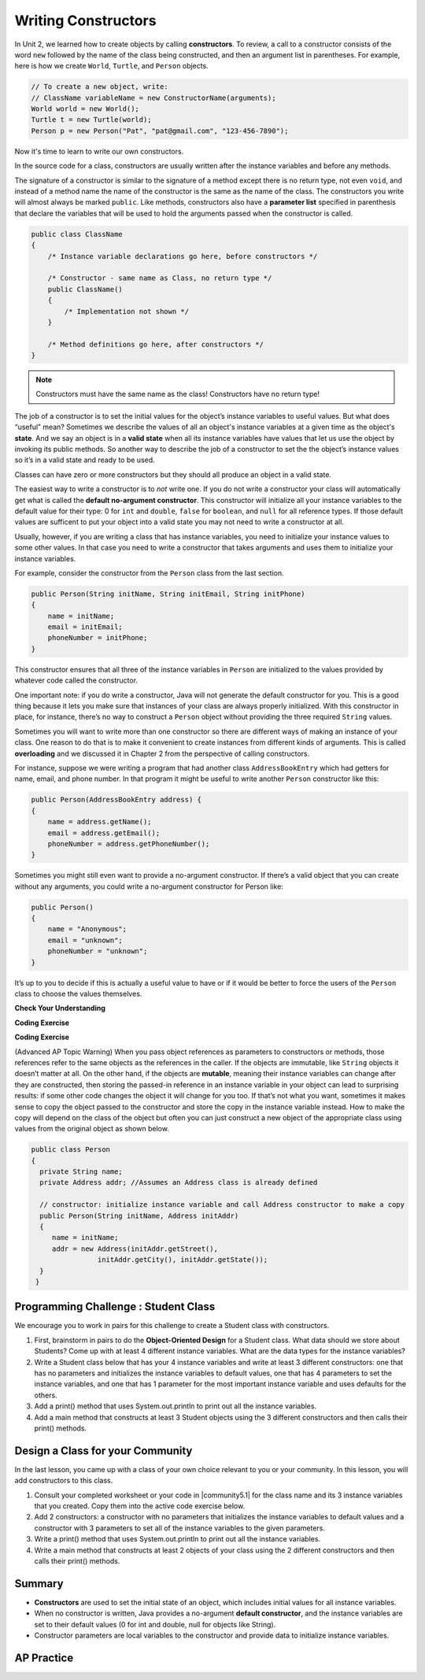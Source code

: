 .. qnum::
   :prefix: 5-2-
   :start: 1

.. |CodingEx| image:: ../../_static/codingExercise.png
    :width: 30px
    :align: middle
    :alt: coding exercise


.. |Exercise| image:: ../../_static/exercise.png
    :width: 35
    :align: middle
    :alt: exercise


.. |Groupwork| image:: ../../_static/groupwork.png
    :width: 35
    :align: middle
    :alt: groupwork

.. raw:: html

   <div class="unit-time">
     <svg xmlns="http://www.w3.org/2000/svg"
          width="16"
          height="16"
          fill="currentColor"
          class="bi
          bi-clock"
          viewBox="0 0 16 16">
       <path d="M8 3.5a.5.5 0 0 0-1 0V9a.5.5 0 0 0 .252.434l3.5 2a.5.5 0 0 0 .496-.868L8 8.71V3.5z"/>
       <path d="M8 16A8 8 0 1 0 8 0a8 8 0 0 0 0 16zm7-8A7 7 0 1 1 1 8a7 7 0 0 1 14 0z"/>
     </svg> Time estimate: 45 min.
   </div>

Writing Constructors
====================

.. index::
   pair: class; constructor

In Unit 2, we learned how to create objects by calling **constructors**. To
review, a call to a constructor consists of the word ``new`` followed by the
name of the class being constructed, and then an argument list in parentheses.
For example, here is how we create ``World``, ``Turtle``, and ``Person``
objects.

.. code-block:: java

    // To create a new object, write:
    // ClassName variableName = new ConstructorName(arguments);
    World world = new World();
    Turtle t = new Turtle(world);
    Person p = new Person("Pat", "pat@gmail.com", "123-456-7890");

Now it's time to learn to write our own constructors.

In the source code for a class, constructors are usually written after the
instance variables and before any methods.

The signature of a constructor is similar to the signature of a method except
there is no return type, not even ``void``, and instead of a method name the
name of the constructor is the same as the name of the class. The constructors
you write will almost always be marked ``public``. Like methods, constructors
also have a **parameter list** specified in parenthesis that declare the
variables that will be used to hold the arguments passed when the constructor is
called.

.. code-block:: java

   public class ClassName
   {
       /* Instance variable declarations go here, before constructors */

       /* Constructor - same name as Class, no return type */
       public ClassName()
       {
           /* Implementation not shown */
       }

       /* Method definitions go here, after constructors */
   }

.. note::

   Constructors must have the same name as the class! Constructors have no return type!

The job of a constructor is to set the initial values for the object’s instance
variables to useful values. But what does “useful” mean? Sometimes we describe
the values of all an object's instance variables at a given time as the object's
**state**. And we say an object is in a **valid state** when all its instance
variables have values that let us use the object by invoking its public methods.
So another way to describe the job of a constructor to set the the object’s
instance values so it’s in a valid state and ready to be used.

Classes can have zero or more constructors but they should all produce an object
in a valid state.

The easiest way to write a constructor is to *not* write one. If you do not
write a constructor your class will automatically get what is called the
**default no-argument constructor**. This constructor will initialize all your
instance variables to the default value for their type: 0 for ``int`` and
``double``, ``false`` for ``boolean``, and ``null`` for all reference types. If
those default values are sufficent to put your object into a valid state you may
not need to write a constructor at all.

Usually, however, if you are writing a class that has instance variables, you
need to initialize your instance values to some other values. In that case you
need to write a constructor that takes arguments and uses them to initialize
your instance variables.

For example, consider the constructor from the ``Person`` class from the last
section.

.. code-block:: java

   public Person(String initName, String initEmail, String initPhone)
   {
       name = initName;
       email = initEmail;
       phoneNumber = initPhone;
   }

This constructor ensures that all three of the instance variables in ``Person``
are initialized to the values provided by whatever code called the constructor.

One important note: if you do write a constructor, Java will not generate the
default constructor for you. This is a good thing because it lets you make sure
that instances of your class are always properly initialized. With this
constructor in place, for instance, there’s no way to construct a ``Person``
object without providing the three required ``String`` values.

Sometimes you will want to write more than one constructor so there are
different ways of making an instance of your class. One reason to do that is to
make it convenient to create instances from different kinds of arguments. This
is called **overloading** and we discussed it in Chapter 2 from the perspective
of calling constructors.

For instance, suppose we were writing a program that had another class
``AddressBookEntry`` which had getters for name, email, and phone number. In
that program it might be useful to write another ``Person`` constructor like
this:

.. code-block:: java

   public Person(AddressBookEntry address) {
   {
       name = address.getName();
       email = address.getEmail();
       phoneNumber = address.getPhoneNumber();
   }

Sometimes you might still even want to provide a no-argument constructor.
If there’s a valid object that you can create without any arguments, you could
write a no-argument constructor for Person like:

.. code-block:: java

   public Person()
   {
       name = "Anonymous";
       email = "unknown";
       phoneNumber = "unknown";
   }


It’s up to you to decide if this is actually a useful value to have or if it
would be better to force the users of the ``Person`` class to choose the
values themselves.


|Exercise| **Check Your Understanding**

.. clickablearea:: name_constructor
    :question: Click on all the lines of code that are part of constructors in the following class.
    :iscode:
    :feedback: Constructors are public and have the same name as the class.

    :click-incorrect:public class Name {:endclick:

        :click-incorrect:private String first;:endclick:
        :click-incorrect:private String last;:endclick:

        :click-correct:public Name(String theFirst, String theLast) {:endclick:
            :click-correct:first = theFirst;:endclick:
            :click-correct:last = theLast;:endclick:
         :click-correct:}:endclick:

         :click-incorrect:public void setFirst(String theFirst) {:endclick:
            :click-incorrect:first = theFirst;:endclick:
         :click-incorrect:}:endclick:

         :click-incorrect:public void setLast(String theLast) {:endclick:
            :click-incorrect:last = theLast;:endclick:
         :click-incorrect:}:endclick:

    :click-incorrect:}:endclick:

.. mchoice:: qsse_5
   :practice: T
   :answer_a: Determines the amount of space needed for an object and creates the object
   :answer_b: Names the new object
   :answer_c: Return to free storage all the memory used by this instance of the class.
   :answer_d: Initialize the instance variables in the object
   :correct: d
   :feedback_a: The object is already created before the constructor is called but the constructor initializes the instance variables.
   :feedback_b: Constructors do not name the object.
   :feedback_c: Constructors do not free any memory. In Java the freeing of memory is done when the object is no longer referenced.
   :feedback_d: A constructor  initializes the instance variables to their default values or in the case of a parameterized constructor, to the values passed in to the constructor.

   What best describes the purpose of a class's constructor?


|CodingEx| **Coding Exercise**


.. |Java visualizer| raw:: html

   <a href="http://www.pythontutor.com/visualize.html#code=%20%20public%20class%20Fraction%0A%20%20%7B%0A%20%20%20%20%20//%20%20instance%20variables%0A%20%20%20%20%20private%20int%20numerator%3B%0A%20%20%20%20%20private%20int%20denominator%3B%0A%20%20%20%20%20%0A%20%20%20%20%20//%20constructor%3A%20set%20instance%20variables%20to%20default%20values%0A%20%20%20%20%20public%20Fraction%28%29%0A%20%20%20%20%20%7B%0A%20%20%20%20%20%20%20%20numerator%20%3D%201%3B%0A%20%20%20%20%20%20%20%20denominator%20%3D%201%3B%0A%20%20%20%20%20%7D%0A%20%20%20%20%20%0A%20%20%20%20%20//%20constructor%3A%20set%20instance%20variables%20to%20init%20parameters%0A%20%20%20%20%20public%20Fraction%28int%20initNumerator,%20int%20initDenominator%29%0A%20%20%20%20%20%7B%0A%20%20%20%20%20%20%20%20numerator%20%3D%20initNumerator%3B%0A%20%20%20%20%20%20%20%20denominator%20%3D%20initDenominator%3B%0A%20%20%20%20%20%7D%0A%20%20%20%20%20%0A%20%20%20%20%20//%20Print%20fraction%0A%20%20%20%20%20public%20void%20print%28%29%0A%20%20%20%20%20%7B%0A%20%20%20%20%20%20%20System.out.println%28numerator%20%2B%20%22/%22%20%2B%20denominator%29%3B%0A%20%20%20%20%20%7D%0A%20%20%20%20%20%0A%20%20%20%20%20//%20main%20method%20for%20testing%0A%20%20%20%20%20public%20static%20void%20main%28String%5B%5D%20args%29%0A%20%20%20%20%20%7B%0A%20%20%20%20%20%20%20%20Fraction%20f1%20%3D%20new%20Fraction%28%29%3B%0A%20%20%20%20%20%20%20%20Fraction%20f2%20%3D%20new%20Fraction%281,2%29%3B%0A%20%20%20%20%20%20%20%20//%20What%20will%20these%20print%20out%3F%0A%20%20%20%20%20%20%20%20f1.print%28%29%3B%0A%20%20%20%20%20%20%20%20f2.print%28%29%3B%0A%20%20%20%20%20%7D%0A%20%20%7D&cumulative=false&curInstr=28&heapPrimitives=nevernest&mode=display&origin=opt-frontend.js&py=java&rawInputLstJSON=%5B%5D&textReferences=false&curInstr=0" target="_blank"  style="text-decoration:underline">Java visualizer</a>

.. activecode:: class-Fraction
   :language: java
   :autograde: unittest

   The following class defines a ``Fraction`` with the instance variables
   ``numerator`` and ``denominator``. It uses 2 constructors. Note that the
   no-argument constructor sets the default instance variable values to 1 rather
   than 0 since a fraction with 0 in the denominator is not valid. Try to guess
   what it will print before you run it. Hint! Remember to start with the
   ``main`` method! You can also view it in the Java visualizer by clicking on
   the Code Lens button below.

   ~~~~
   public class Fraction
   {
      //  instance variables
      private int numerator;
      private int denominator;

      // constructor: set instance variables to default values
      public Fraction()
      {
         numerator = 1;
         denominator = 1;
      }

      // constructor: set instance variables to init parameters
      public Fraction(int initNumerator, int initDenominator)
      {
         numerator = initNumerator;
         denominator = initDenominator;
      }

      // Print fraction
      public void print()
      {
        System.out.println(numerator + "/" + denominator);
      }

      // main method for testing
      public static void main(String[] args)
      {
         Fraction f1 = new Fraction();
         Fraction f2 = new Fraction(1,2);
         // What will these print out?
         f1.print();
         f2.print();
      }
   }
   ====
   // Test Code for Lesson 5.2.0.1 - Fraction
   import static org.junit.Assert.*;
   import org.junit.After;
   import org.junit.Before;
   import org.junit.Test;

   import java.io.*;

   public class RunestoneTests extends CodeTestHelper
   {
       @Test
       public void test() throws IOException
       {
           String output = getMethodOutput("main");
           String expect = "1/1\n1/2";

           boolean passed = getResults(expect, output, "Running main", true);
           assertTrue(passed);
       }

   }

|CodingEx| **Coding Exercise**

.. activecode:: class-Car
   :language: java
   :autograde: unittest
   :practice: T

   The following class defines a Car with the instance variables model and year,
   for example a Honda 2010 car. However, some of the code is missing. Fill in
   the code for the 2 constructors that are numbered 1 and 2. And fill in the
   code to call the constructors in the main method numbered 3. The car1 object
   should test the first constructor with default values and the car2 object
   should test the second constructor to create a Honda 2010 car. Run your
   program and make sure it works and prints out the information for both cars.

   ~~~~
   public class Car
   {
      //  instance variables
      private String model;
      private int year;

      // constructor: set instance variables to init parameters
      public Car(String initModel, int initYear)
      {
          // 1. set the instance variables to the init parameter variables


      }

      // Print Car info
      public void print()
      {
        System.out.println("Car model: " + model);
        System.out.println("Car year: " + year);
      }

      // main method for testing
      public static void main(String[] args)
      {
          // 2. Call the constructor to create 2 new Car objects with different
          // values The first car should be a 2023 Ford and the second car
          // should be a 2010 Honda.

          Car car1 =
          Car car2 =

          car1.print();
          car2.print();
      }
   }
   ====
   // Test Code for Lesson 5.2.0 - Car
   import static org.junit.Assert.*;
   import org.junit.After;
   import org.junit.Before;
   import org.junit.Test;

   import java.io.*;

   public class RunestoneTests extends CodeTestHelper
   {
       @Test
       public void testMain() throws IOException
       {
           String output = getMethodOutput("main");
           String expect = "Car model: Ford\nCar year: 2019\nCar model: Honda\nCar year: 2010";

           boolean passed = getResults(expect, output, "Running main");
           assertTrue(passed);
       }

   }

(Advanced AP Topic Warning) When you pass object references as parameters to
constructors or methods, those references refer to the same objects as the
references in the caller. If the objects are immutable, like ``String`` objects
it doesn’t matter at all. On the other hand, if the objects are **mutable**,
meaning their instance variables can change after they are constructed, then
storing the passed-in reference in an instance variable in your object can lead
to surprising results: if some other code changes the object it will change for
you too. If that’s not what you want, sometimes it makes sense to copy the
object passed to the constructor and store the copy in the instance variable
instead. How to make the copy will depend on the class of the object but often
you can just construct a new object of the appropriate class using values from
the original object as shown below.

.. code-block:: java

     public class Person
     {
       private String name;
       private Address addr; //Assumes an Address class is already defined

       // constructor: initialize instance variable and call Address constructor to make a copy
       public Person(String initName, Address initAddr)
       {
          name = initName;
          addr = new Address(initAddr.getStreet(),
                     initAddr.getCity(), initAddr.getState());
       }
      }


|Groupwork| Programming Challenge : Student Class
--------------------------------------------------

We encourage you to work in pairs for this challenge to create a Student class with constructors.

1. First, brainstorm in pairs to do the **Object-Oriented Design** for a Student class. What data should we store about Students? Come up with at least 4 different instance variables. What are the data types for the instance variables?

2. Write a Student class below that has your 4 instance variables and write at least 3 different constructors: one that has no parameters and initializes the instance variables to default values, one that has 4 parameters to set the instance variables, and one that has 1 parameter for the most important instance variable and uses defaults for the others.

3. Add a print() method that uses System.out.println to print out all the instance variables.

4. Add a main method that constructs at least 3 Student objects using the 3 different constructors and then calls their print() methods.

.. activecode:: challenge-5-2-Student-class
  :language: java
  :autograde: unittest

  Create a class Student with 4 instance variables, 3 constructors, and a print method. Write a main method that creates 3 Student objects with the 3 different constructors and calls their print() method.
  ~~~~
  /** class Student
   * with 4 instance variables,
   * 3 constructors, a print method,
   * and a main method to test them.
   */
   public class Student
   {
       // Write 4 instance variables


       // Write 3 constructors to initialize the instance variables
       //  1. no parameters using default values
       //  2. 1 parameter and the rest default values
       //  3. 4 parameters


       // Write a print method that prints all the instance variables
       public void print()
       {


       }

      // main method
      public static void main(String[] args)
      {
         // Construct 3 Student objects using the 3 different constructors


         // call their print() methods

      }
   }
   ====
   // Test Code for Lesson 5.2.1 - Challenge - Student
       import static org.junit.Assert.*;
    import org.junit.After;
    import org.junit.Before;
    import org.junit.Test;

    import java.io.*;

    public class RunestoneTests extends CodeTestHelper {
        public RunestoneTests() {
            super("Student");

            Object[] values = new Object[] { "Name", 0 };
            setDefaultValues(values);
        }

        @Test
        public void testCallConstructors() {
            String code = getCodeWithoutComments();
            String search = "= new Student(";

            int num = countOccurences(code, search);

            String expect = search + "...) x 3";
            String actual = search + "...) x " + num;

            boolean passed = getResults(expect, actual, "Checking that you made three Student objects");
            assertTrue(passed);
        }

        @Test
        public void testConstructors() {
            String code = getCodeWithoutComments();
            String search = "public Student(";

            int num = countOccurences(code, search);

            String expect = search + "...) x 3";
            String actual = search + "...) x " + num;

            boolean passed = getResults(expect, actual, "Checking that you made three constructors");
            assertTrue(passed);
        }

        @Test
        public void testPrint() {
            String code = getCodeWithoutComments();
            String search = ".print()";

            int num = countOccurences(code, search);

            String expect = search + " x 3";
            String actual = search + " x " + num;

            boolean passed = getResults(expect, actual, "Checking that you called print three times");
            assertTrue(passed);
        }

        @Test
        public void testPrivateVariables() {
            String expect = "4 Private";
            String output = testPrivateInstanceVariables();

            boolean passed = getResults(expect, output, "Checking for 4 Private Instance Variable(s)");
            assertTrue(passed);
        }

    }

|Groupwork| Design a Class for your Community
----------------------------------------------------------

.. |community5.1| raw:: html

   <a href="https://runestone.academy/ns/books/published/csawesome/Unit5-Writing-Classes/topic-5-1-parts-of-class.html#groupwork-design-a-class-for-your-community" target="_blank">Lesson 5.1 Community Challenge</a>

In the last lesson, you came up with a class of your own choice relevant to you or your community. In this lesson, you will add constructors to this class.

1. Consult your completed worksheet or your code in |community5.1| for the class name and its 3 instance variables that you created. Copy them into the active code exercise below.

2. Add 2 constructors: a constructor with no parameters that initializes the instance variables to default values and a constructor with 3 parameters to set all of the instance variables to the given parameters.

3. Write a print() method that uses System.out.println to print out all the instance variables.

4. Write a main method that constructs at least 2 objects of your class using the 2 different constructors and then calls their print() methods.

.. activecode:: community-challenge-5-2
  :language: java
  :autograde: unittest

  Copy your class with its 3 instance variables from |community5.1|. Add 2 constructors: a constructor with no parameters that initializes the instance variables to default values and a constructor with 3 parameters to set all of the instance variables to the given parameters. Write a print() method that uses System.out.println to print out all the instance variables. Write a main method that constructs at least 2 objects of your class using the 2 different constructors and then calls their print() methods.
  ~~~~
  public class          // Add your class name here!
  {
      // 1. copy in your instance variables for class from the last lesson

      // 2. Add a constructor with no parameters that initializes the instance variables to default values
      // and a constructor with 3 parameters to set all of the instance variables to the given parameters.


      // 3. Write a print() method that uses System.out.println to print out all the instance variables.

      // 4. Write a main method that constructs at least 2 objects of your class
      // using the 2 different constructors and then calls their print() methods.
      public static void main(String[] args)
      {
         // Construct 2 objects of your class to test the 2 constructors


         // call the objects print() methods

      }
  }
  ====
  import static org.junit.Assert.*;
  import org.junit.*;
  import java.io.*;

  public class RunestoneTests extends CodeTestHelper
  {
        @Test
        public void testPrivateVariables()
        {
            String expect = "3 Private";
            String output = testPrivateInstanceVariables();
            boolean passed = false;
            if (Integer.parseInt(expect.substring(0,1)) <= Integer.parseInt(output.substring(0,1)))
               passed = true;
            passed = getResults(expect, output, "Checking private instance variable(s)", passed);
            assertTrue(passed);
        }
        @Test
        public void testDefaultConstructor()
        {
            String output = checkDefaultConstructor();
            String expect = "pass";

            boolean passed = getResults(expect, output, "Checking default constructor");
            assertTrue(passed);
        }

        @Test
        public void testConstructor3()
        {
            String output = checkConstructor(3);
            String expect = "pass";

            boolean passed = getResults(expect, output, "Checking constructor with 3 parameters");
            assertTrue(passed);
        }
                @Test
        public void testPrint()
        {
            String output = getMethodOutput("print");
            String expect = "More than 15 characters";
            String actual = " than 15 characters";

            if (output.length() < 15) {
                actual = "Less" + actual;
            } else {
                actual = "More" + actual;
            }
            boolean passed = getResults(expect, actual, "Checking print method");
            assertTrue(passed);
        }

        @Test
        public void testMain() throws IOException
        {
            String output = getMethodOutput("main");//.split("\n");
            String expect = "3+ line(s) of text";
            String actual = " line(s) of text";
            int len = output.split("\n").length;

            if (output.length() > 0) {
                actual = len + actual;
            } else {
                actual = output.length() + actual;
            }
            boolean passed = len >= 3;

            getResults(expect, actual, "Checking output", passed);
            assertTrue(passed);
        }
    }

Summary
--------


- **Constructors** are used to set the initial state of an object, which includes initial values for all instance variables.

- When no constructor is written, Java provides a no-argument **default constructor**, and the instance variables are set to their default values (0 for int and double, null for objects like String).

- Constructor parameters are local variables to the constructor and provide data to initialize instance variables.



AP Practice
------------



.. mchoice:: AP5-2-1
    :practice: T

    Consider the definition of the Cat class below. The class uses the instance variable isSenior to indicate whether a cat is old enough to be considered a senior cat or not.

    .. code-block:: java

        public class Cat
        {
            private String name;
            private int age;
            private boolean isSenior;
            public Cat(String n, int a)
            {
                name = n;
                age = a;
                if (age >= 10)
                {
                    isSenior = true;
                }
                else
                {
                    isSenior = false;
                }
            }
        }

    Which of the following statements will create a Cat object that represents a cat that is considered a senior cat?

    - Cat c = new Cat ("Oliver", 7);

      - The age 7 is less than 10, so this cat would not be considered a senior cat.

    - Cat c = new Cat ("Max", "15");

      - An integer should be passed in as the second parameter, not a string.

    - Cat c = new Cat ("Spots", true);

      - An integer should be passed in as the second parameter, not a boolean.

    - Cat c = new Cat ("Whiskers", 10);

      + Correct!

    - Cat c = new Cat ("Bella", isSenior);

      - An integer should be passed in as the second parameter and isSenior would be undefined outside of the class.




.. mchoice:: AP5-2-2
   :practice: T
   :answer_a: I only
   :answer_b: II only
   :answer_c: III only
   :answer_d: I and III only
   :answer_e: I, II and III
   :correct: d
   :feedback_a: Option III can also create a correct Cat instance.
   :feedback_b: Option II will create a cat that is 0 years old with 5 kittens.
   :feedback_c: Option I can also create a correct Cat instance.
   :feedback_d: Good job!
   :feedback_e: Option II will create a cat that is 0 years old with 5 kittens.

   Consider the following class definition. Each object of the class Cat will store the cat’s name as name, the cat’s age as age, and the number of kittens the cat has as kittens. Which of the following code segments, found in a class other than Cat, can be used to create a cat that is 5 years old with no kittens?

   .. code-block:: java

    public class Cat
    {
        private String name;
        private int age;
        private int kittens;

        public Cat(String n, int a, int k)
        {
            name = n;
            age = a;
            kittens = k;
        }
        public Cat(String n, int a)
        {
            name = n;
            age = a;
            kittens = 0;
        }
        /* Other methods not shown */
    }

    I.   Cat c = new Cat("Sprinkles", 5, 0);
    II.  Cat c = new Cat("Lucy", 0, 5);
    III. Cat c = new Cat("Luna", 5);

.. mchoice:: AP5-2-3
    :practice: T

    Consider the following class definition.

    .. code-block:: java

        public class Cat
        {
            private String color;
            private boolean isHungry;
            /* missing constructor */
        }

    The following statement appears in a method in a class other than Cat. It is intended to create a new Cat object c with its attributes set to "black" and true. Which of the following can be used to replace  **missing constructor code** in the class definition so that the object c below is correctly created?

    .. code-block:: java

        Cat c = new Cat("black", true);

    - .. code-block:: java

        public Cat(String c, boolean h)
        {
            c = "black";
            h = true;
        }

      - The constructor should be changing the instance variables, not the local variables.

    - .. code-block:: java

        public Cat(String c, boolean h)
        {
            c = "black";
            h = "true";
        }

      - The constructor should be changing the instance variables, not the local variables.

    - .. code-block:: java

        public Cat(String c, boolean h)
        {
            c = color;
            h = isHungry;
        }

      - The constructor should be changing the instance variables, not the local variables.

    - .. code-block:: java

        public Cat(String c, boolean h)
        {
            color = black;
            isHungry = true;
        }

      - The constructor should be using  the local variables to set the instance variables.

    - .. code-block:: java

        public Cat(String c, boolean h)
        {
            color = c;
            isHungry = h;
        }

      + Correct!
